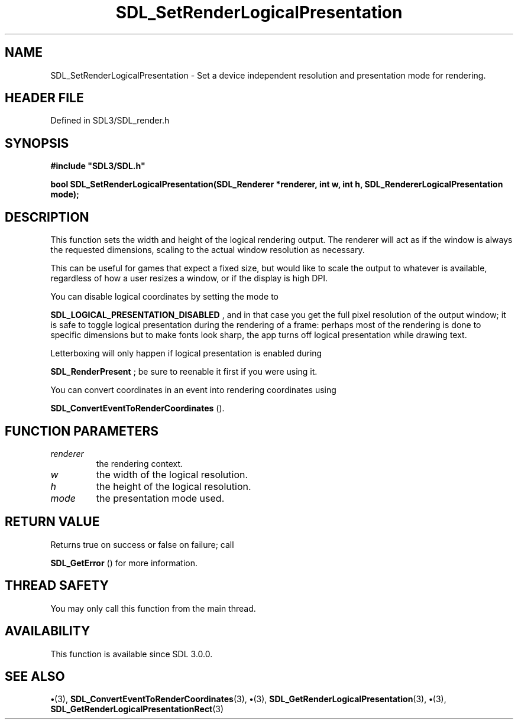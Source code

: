 .\" This manpage content is licensed under Creative Commons
.\"  Attribution 4.0 International (CC BY 4.0)
.\"   https://creativecommons.org/licenses/by/4.0/
.\" This manpage was generated from SDL's wiki page for SDL_SetRenderLogicalPresentation:
.\"   https://wiki.libsdl.org/SDL_SetRenderLogicalPresentation
.\" Generated with SDL/build-scripts/wikiheaders.pl
.\"  revision SDL-preview-3.1.3
.\" Please report issues in this manpage's content at:
.\"   https://github.com/libsdl-org/sdlwiki/issues/new
.\" Please report issues in the generation of this manpage from the wiki at:
.\"   https://github.com/libsdl-org/SDL/issues/new?title=Misgenerated%20manpage%20for%20SDL_SetRenderLogicalPresentation
.\" SDL can be found at https://libsdl.org/
.de URL
\$2 \(laURL: \$1 \(ra\$3
..
.if \n[.g] .mso www.tmac
.TH SDL_SetRenderLogicalPresentation 3 "SDL 3.1.3" "Simple Directmedia Layer" "SDL3 FUNCTIONS"
.SH NAME
SDL_SetRenderLogicalPresentation \- Set a device independent resolution and presentation mode for rendering\[char46]
.SH HEADER FILE
Defined in SDL3/SDL_render\[char46]h

.SH SYNOPSIS
.nf
.B #include \(dqSDL3/SDL.h\(dq
.PP
.BI "bool SDL_SetRenderLogicalPresentation(SDL_Renderer *renderer, int w, int h, SDL_RendererLogicalPresentation mode);
.fi
.SH DESCRIPTION
This function sets the width and height of the logical rendering output\[char46]
The renderer will act as if the window is always the requested dimensions,
scaling to the actual window resolution as necessary\[char46]

This can be useful for games that expect a fixed size, but would like to
scale the output to whatever is available, regardless of how a user resizes
a window, or if the display is high DPI\[char46]

You can disable logical coordinates by setting the mode to

.BR SDL_LOGICAL_PRESENTATION_DISABLED
, and
in that case you get the full pixel resolution of the output window; it is
safe to toggle logical presentation during the rendering of a frame:
perhaps most of the rendering is done to specific dimensions but to make
fonts look sharp, the app turns off logical presentation while drawing
text\[char46]

Letterboxing will only happen if logical presentation is enabled during

.BR SDL_RenderPresent
; be sure to reenable it first if you
were using it\[char46]

You can convert coordinates in an event into rendering coordinates using

.BR SDL_ConvertEventToRenderCoordinates
()\[char46]

.SH FUNCTION PARAMETERS
.TP
.I renderer
the rendering context\[char46]
.TP
.I w
the width of the logical resolution\[char46]
.TP
.I h
the height of the logical resolution\[char46]
.TP
.I mode
the presentation mode used\[char46]
.SH RETURN VALUE
Returns true on success or false on failure; call

.BR SDL_GetError
() for more information\[char46]

.SH THREAD SAFETY
You may only call this function from the main thread\[char46]

.SH AVAILABILITY
This function is available since SDL 3\[char46]0\[char46]0\[char46]

.SH SEE ALSO
.BR \(bu (3),
.BR SDL_ConvertEventToRenderCoordinates (3),
.BR \(bu (3),
.BR SDL_GetRenderLogicalPresentation (3),
.BR \(bu (3),
.BR SDL_GetRenderLogicalPresentationRect (3)
